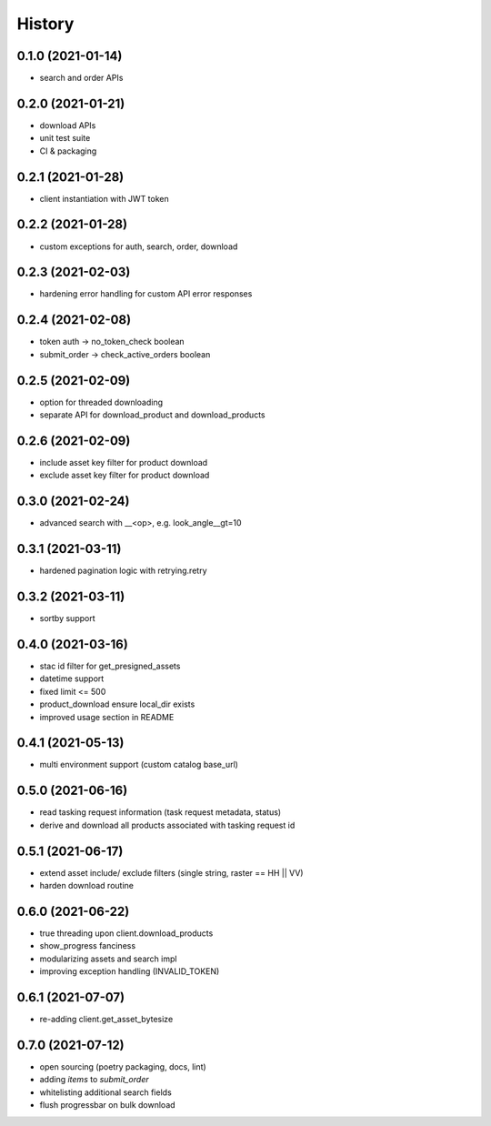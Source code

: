 =======
History
=======

0.1.0 (2021-01-14)
------------------

* search and order APIs


0.2.0 (2021-01-21)
------------------

* download APIs
* unit test suite
* CI & packaging

0.2.1 (2021-01-28)
------------------

* client instantiation with JWT token

0.2.2 (2021-01-28)
------------------

* custom exceptions for auth, search, order, download

0.2.3 (2021-02-03)
------------------

* hardening error handling for custom API error responses

0.2.4 (2021-02-08)
------------------

* token auth -> no_token_check boolean
* submit_order -> check_active_orders boolean


0.2.5 (2021-02-09)
------------------

* option for threaded downloading
* separate API for download_product and download_products


0.2.6 (2021-02-09)
------------------

* include asset key filter for product download
* exclude asset key filter for product download

0.3.0 (2021-02-24)
------------------

* advanced search with __<op>, e.g. look_angle__gt=10


0.3.1 (2021-03-11)
------------------

* hardened pagination logic with retrying.retry

0.3.2 (2021-03-11)
------------------

* sortby support


0.4.0 (2021-03-16)
------------------

* stac id filter for get_presigned_assets
* datetime support
* fixed limit <= 500
* product_download ensure local_dir exists
* improved usage section in README


0.4.1 (2021-05-13)
------------------

* multi environment support (custom catalog base_url)


0.5.0 (2021-06-16)
------------------

* read tasking request information (task request metadata, status)
* derive and download all products associated with tasking request id


0.5.1 (2021-06-17)
------------------

* extend asset include/ exclude filters (single string, raster == HH || VV)
* harden download routine

0.6.0 (2021-06-22)
------------------

* true threading upon client.download_products
* show_progress fanciness
* modularizing assets and search impl
* improving exception handling (INVALID_TOKEN)


0.6.1 (2021-07-07)
------------------

* re-adding client.get_asset_bytesize


0.7.0 (2021-07-12)
------------------

* open sourcing (poetry packaging, docs, lint)
* adding `items` to `submit_order`
* whitelisting additional search fields
* flush progressbar on bulk download